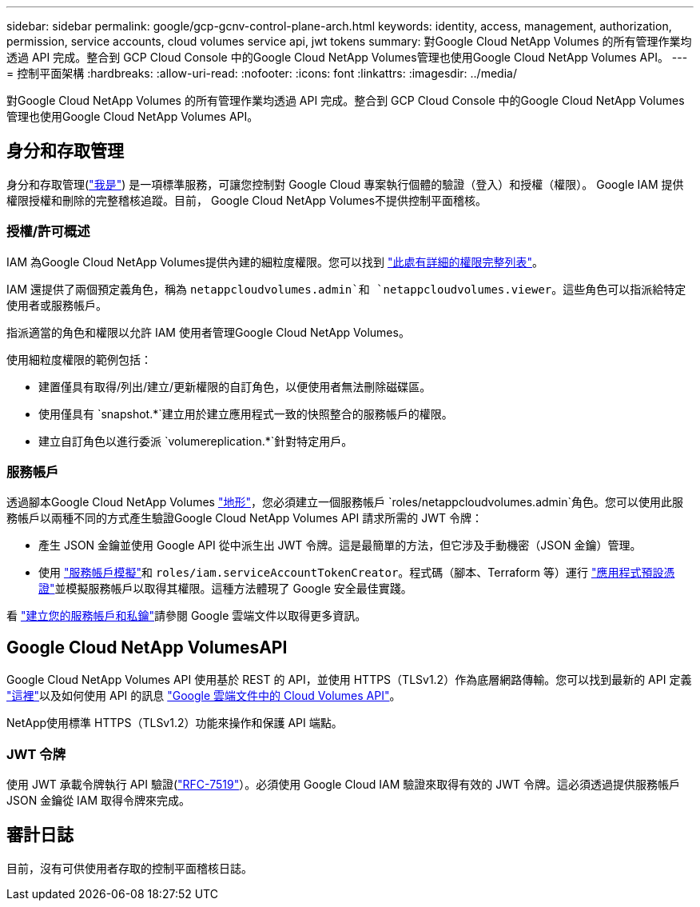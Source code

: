 ---
sidebar: sidebar 
permalink: google/gcp-gcnv-control-plane-arch.html 
keywords: identity, access, management, authorization, permission, service accounts, cloud volumes service api, jwt tokens 
summary: 對Google Cloud NetApp Volumes 的所有管理作業均透過 API 完成。整合到 GCP Cloud Console 中的Google Cloud NetApp Volumes管理也使用Google Cloud NetApp Volumes API。 
---
= 控制平面架構
:hardbreaks:
:allow-uri-read: 
:nofooter: 
:icons: font
:linkattrs: 
:imagesdir: ../media/


[role="lead"]
對Google Cloud NetApp Volumes 的所有管理作業均透過 API 完成。整合到 GCP Cloud Console 中的Google Cloud NetApp Volumes管理也使用Google Cloud NetApp Volumes API。



== 身分和存取管理

身分和存取管理(https://cloud.google.com/iam/docs/overview["我是"^]) 是一項標準服務，可讓您控制對 Google Cloud 專案執行個體的驗證（登入）和授權（權限）。 Google IAM 提供權限授權和刪除的完整稽核追蹤。目前， Google Cloud NetApp Volumes不提供控制平面稽核。



=== 授權/許可概述

IAM 為Google Cloud NetApp Volumes提供內建的細粒度權限。您可以找到 https://cloud.google.com/architecture/partners/netapp-cloud-volumes/security-considerations?hl=en_US["此處有詳細的權限完整列表"^]。

IAM 還提供了兩個預定義角色，稱為 `netappcloudvolumes.admin`和 `netappcloudvolumes.viewer`。這些角色可以指派給特定使用者或服務帳戶。

指派適當的角色和權限以允許 IAM 使用者管理Google Cloud NetApp Volumes。

使用細粒度權限的範例包括：

* 建置僅具有取得/列出/建立/更新權限的自訂角色，以便使用者無法刪除磁碟區。
* 使用僅具有 `snapshot.*`建立用於建立應用程式一致的快照整合的服務帳戶的權限。
* 建立自訂角色以進行委派 `volumereplication.*`針對特定用戶。




=== 服務帳戶

透過腳本Google Cloud NetApp Volumes https://registry.terraform.io/providers/NetApp/netapp-gcp/latest/docs["地形"^]，您必須建立一個服務帳戶 `roles/netappcloudvolumes.admin`角色。您可以使用此服務帳戶以兩種不同的方式產生驗證Google Cloud NetApp Volumes API 請求所需的 JWT 令牌：

* 產生 JSON 金鑰並使用 Google API 從中派生出 JWT 令牌。這是最簡單的方法，但它涉及手動機密（JSON 金鑰）管理。
* 使用 https://cloud.google.com/iam/docs/impersonating-service-accounts["服務帳戶模擬"^]和 `roles/iam.serviceAccountTokenCreator`。程式碼（腳本、Terraform 等）運行 https://google.aip.dev/auth/4110["應用程式預設憑證"^]並模擬服務帳戶以取得其權限。這種方法體現了 Google 安全最佳實踐。


看 https://cloud.google.com/architecture/partners/netapp-cloud-volumes/api?hl=en_US["建立您的服務帳戶和私鑰"^]請參閱 Google 雲端文件以取得更多資訊。



== Google Cloud NetApp VolumesAPI

Google Cloud NetApp Volumes API 使用基於 REST 的 API，並使用 HTTPS（TLSv1.2）作為底層網路傳輸。您可以找到最新的 API 定義 https://cloudvolumesgcp-api.netapp.com/swagger.json["這裡"^]以及如何使用 API 的訊息 https://cloud.google.com/architecture/partners/netapp-cloud-volumes/api?hl=en_US["Google 雲端文件中的 Cloud Volumes API"^]。

NetApp使用標準 HTTPS（TLSv1.2）功能來操作和保護 API 端點。



=== JWT 令牌

使用 JWT 承載令牌執行 API 驗證(https://datatracker.ietf.org/doc/html/rfc7519["RFC-7519"^]）。必須使用 Google Cloud IAM 驗證來取得有效的 JWT 令牌。這必須透過提供服務帳戶 JSON 金鑰從 IAM 取得令牌來完成。



== 審計日誌

目前，沒有可供使用者存取的控制平面稽核日誌。

